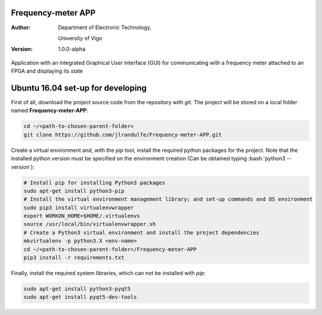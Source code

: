 Frequency-meter APP
===================

:Author:
    Department of Electronic Technology,

    University of Vigo

:Version: 1.0.0-alpha

Application with an integrated Graphical User Interface (GUI) for communicating with a frequency meter attached to an FPGA and displaying its state

Ubuntu 16.04 set-up for developing
==================================

First of all, download the project source code from the repository with *git*. The project will be stored on a local folder named **Frequency-meter-APP**:

.. code-block:: bash

   cd ~/<path-to-chosen-parent-folder>
   git clone https://github.com/jlrandulfe/Frequency-meter-APP.git

Create a virtual environment and, with the *pip* tool, install the required python packages for the project. Note that the installed python version must be specified on the environment creation (Can be obtained typing :bash:`python3 --version`):

.. code-block:: bash

   # Install pip for installing Python3 packages
   sudo apt-get install python3-pip
   # Install the virtual environment management library; and set-up commands and OS environment
   sudo pip3 install virtualenvwrapper
   export WORKON_HOME=$HOME/.virtualenvs
   source /usr/local/bin/virtualenvwrapper.sh
   # Create a Python3 virtual environment and install the project dependencies
   mkvirtualenv -p python3.X <env-name>
   cd ~/<path-to-chosen-parent-folder>/Frequency-meter-APP
   pip3 install -r requirements.txt

Finally, install the required system libraries, which can not be installed with *pip*:

.. code-block:: bash

   sudo apt-get install python3-pyqt5
   sudo apt-get install pyqt5-dev-tools
   
